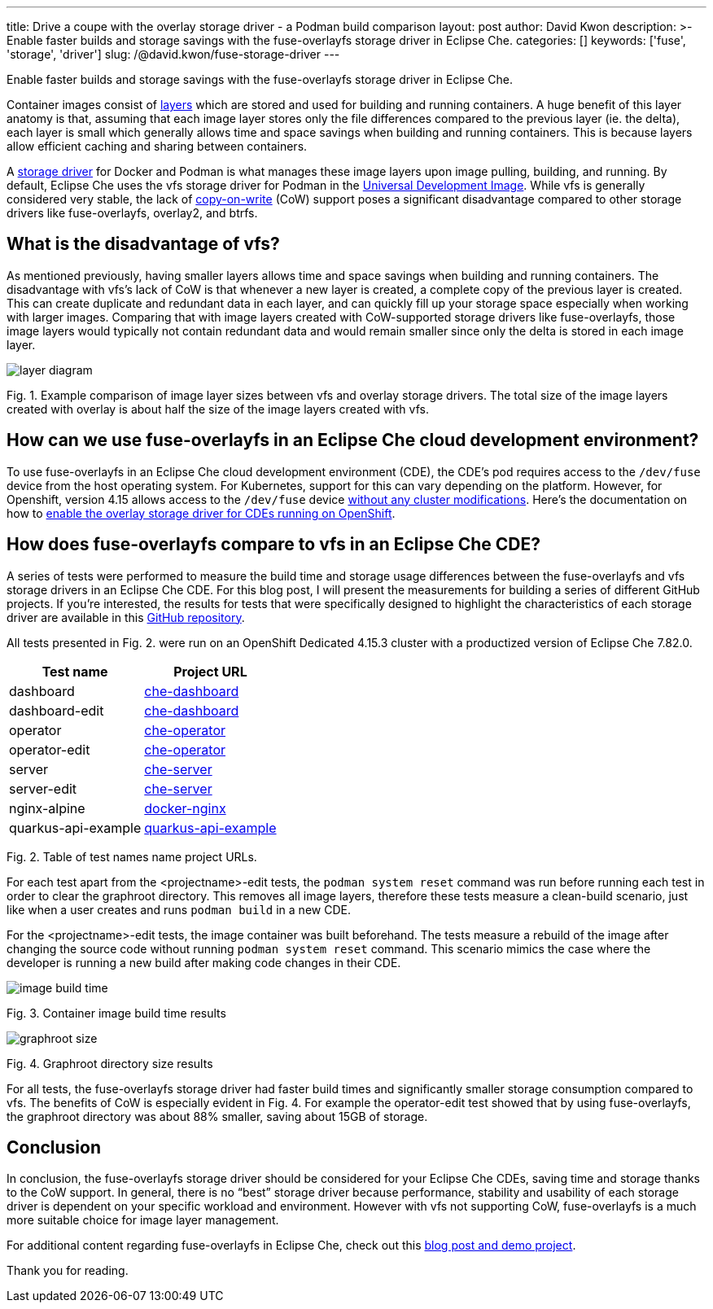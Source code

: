 ---
title: Drive a coupe with the overlay storage driver - a Podman build comparison
layout: post
author: David Kwon
description: >-
  Enable faster builds and storage savings with the fuse-overlayfs storage driver in Eclipse Che.
categories: []
keywords: ['fuse', 'storage', 'driver']
slug: /@david.kwon/fuse-storage-driver
---

Enable faster builds and storage savings with the fuse-overlayfs storage driver in Eclipse Che.

Container images consist of https://docs.docker.com/build/guide/layers[layers] which are stored and used for building and running containers. A huge benefit of this layer anatomy is that, assuming that each image layer stores only the file differences compared to the previous layer (ie. the delta), each layer is small which generally allows time and space savings when building and running containers. This is because layers allow efficient caching and sharing between containers.

A https://docs.docker.com/storage/storagedriver/select-storage-driver[storage driver] for Docker and Podman is what manages these image layers upon image pulling, building, and running. By default, Eclipse Che uses the vfs storage driver for Podman in the https://github.com/devfile/developer-images[Universal Development Image]. While vfs is generally considered very stable, the lack of https://en.wikipedia.org/wiki/Copy-on-write[copy-on-write] (CoW) support poses a significant disadvantage compared to other storage drivers like fuse-overlayfs, overlay2, and btrfs.

## What is the disadvantage of vfs?

As mentioned previously, having smaller layers allows time and space savings when building and running containers. The disadvantage with vfs's lack of CoW is that whenever a new layer is created, a complete copy of the previous layer is created. This can create duplicate and redundant data in each layer, and can quickly fill up your storage space especially when working with larger images. Comparing that with image layers created with CoW-supported storage drivers like fuse-overlayfs, those image layers would typically not contain redundant data and would remain smaller since only the delta is stored in each image layer.

image::/assets/img/fuse-storage-driver/layer-diagram.png[]
Fig. 1. Example comparison of image layer sizes between vfs and overlay storage drivers. The total size of the image layers created with overlay is about half the size of the image layers created with vfs.

## How can we use fuse-overlayfs in an Eclipse Che cloud development environment?

To use fuse-overlayfs in an Eclipse Che cloud development environment (CDE), the CDE's pod requires access to the `/dev/fuse` device from the host operating system. For Kubernetes, support for this can vary depending on the platform. However, for Openshift, version 4.15 allows access to the `/dev/fuse` device https://docs.openshift.com/container-platform/4.15/release_notes/ocp-4-15-release-notes.html#ocp-4-15-nodes-dev-fuse[without any cluster modifications]. Here's the documentation on how to https://eclipse.dev/che/docs/stable/end-user-guide/accessing-fuse[enable the overlay storage driver for CDEs running on OpenShift].

## How does fuse-overlayfs compare to vfs in an Eclipse Che CDE?

A series of tests were performed to measure the build time and storage usage differences between the fuse-overlayfs and vfs storage drivers in an Eclipse Che CDE. For this blog post, I will present the measurements for building a series of different GitHub projects. If you're interested, the results for tests that were specifically designed to highlight the characteristics of each storage driver are available in this https://github.com/dkwon17/storage-driver-test/blob/main/results.md[GitHub repository].

All tests presented in Fig. 2. were run on an OpenShift Dedicated 4.15.3 cluster with a productized version of Eclipse Che 7.82.0. 

[cols="1,1"]
|===
|Test name |Project URL 

|dashboard
|https://github.com/eclipse-che/che-dashboard[che-dashboard]

|dashboard-edit
|https://github.com/eclipse-che/che-dashboard[che-dashboard]

|operator
|https://github.com/eclipse-che/che-operator[che-operator]

|operator-edit
|https://github.com/eclipse-che/che-operator[che-operator]

|server
|https://github.com/eclipse-che/che-server[che-server]

|server-edit
|https://github.com/eclipse-che/che-server[che-server]

|nginx-alpine
|https://github.com/nginxinc/docker-nginx/tree/master/stable/alpine[docker-nginx]

|quarkus-api-example
|https://github.com/che-incubator/quarkus-api-example[quarkus-api-example]
|===

Fig. 2. Table of test names name project URLs.

For each test apart from the <projectname>-edit tests, the `podman system reset` command was run before running each test in order to clear the graphroot directory. This removes all image layers, therefore these tests measure a clean-build scenario, just like when a user creates and runs `podman build` in a new CDE.

For the <projectname>-edit tests, the image container was built beforehand. The tests measure a rebuild of the image after changing the source code without running `podman system reset` command. This scenario mimics the case where the developer is running a new build after making code changes in their CDE.

image::/assets/img/fuse-storage-driver/image-build-time.png[]
Fig. 3. Container image build time results

image::/assets/img/fuse-storage-driver/graphroot-size.png[]
Fig. 4. Graphroot directory size results

For all tests, the fuse-overlayfs storage driver had faster build times and significantly smaller storage consumption compared to vfs. The benefits of CoW is especially evident in Fig. 4. For example the operator-edit test showed that by using fuse-overlayfs, the graphroot directory was about 88% smaller, saving about 15GB of storage.

## Conclusion

In conclusion, the fuse-overlayfs storage driver should be considered for your Eclipse Che CDEs, saving time and storage thanks to the CoW support. In general, there is no “best” storage driver because performance, stability and usability of each storage driver is dependent on your specific workload and environment. However with vfs not supporting CoW, fuse-overlayfs is a much more suitable choice for image layer management.

For additional content regarding fuse-overlayfs in Eclipse Che, check out this https://upstreamwithoutapaddle.com/blog%20post/2023/08/10/Podman-In-Dev-Spaces-With-Fuse-Overlay.html[blog post and demo project].

Thank you for reading.
